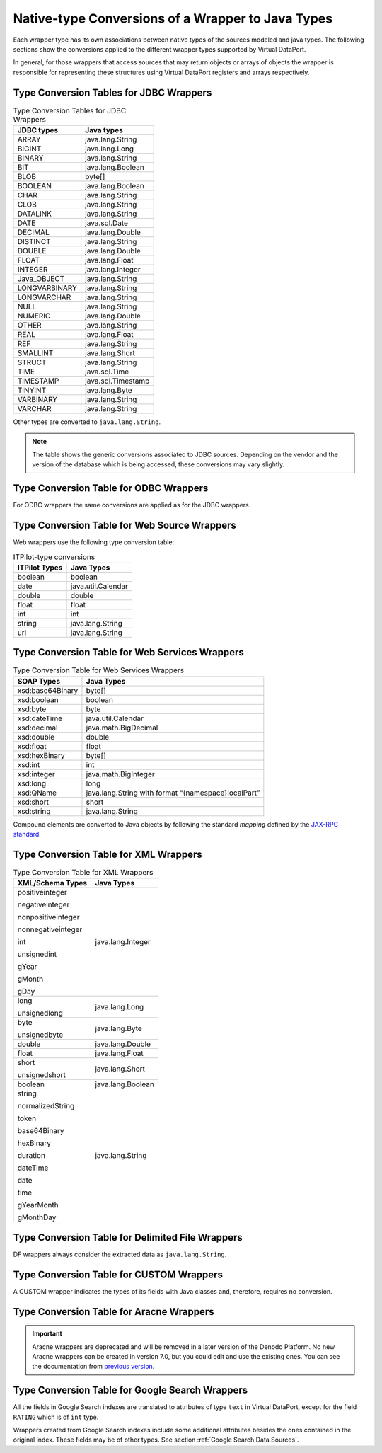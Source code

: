 ==================================================
Native-type Conversions of a Wrapper to Java Types
==================================================

Each wrapper type has its own associations between native types of the
sources modeled and java types. The following sections show the
conversions applied to the different wrapper types supported by Virtual
DataPort.

In general, for those wrappers that access sources that may return
objects or arrays of objects the wrapper is responsible for representing
these structures using Virtual DataPort registers and arrays
respectively.

Type Conversion Tables for JDBC Wrappers
=================================================================================

.. table:: Type Conversion Tables for JDBC Wrappers
   :name: Type Conversion Tables for JDBC Wrappers

   +--------------------------------------+--------------------------------------+
   | JDBC types                           | Java types                           |
   +======================================+======================================+
   | ARRAY                                | java.lang.String                     |
   +--------------------------------------+--------------------------------------+
   | BIGINT                               | java.lang.Long                       |
   +--------------------------------------+--------------------------------------+
   | BINARY                               | java.lang.String                     |
   +--------------------------------------+--------------------------------------+
   | BIT                                  | java.lang.Boolean                    |
   +--------------------------------------+--------------------------------------+
   | BLOB                                 | byte[]                               |
   +--------------------------------------+--------------------------------------+
   | BOOLEAN                              | java.lang.Boolean                    |
   +--------------------------------------+--------------------------------------+
   | CHAR                                 | java.lang.String                     |
   +--------------------------------------+--------------------------------------+
   | CLOB                                 | java.lang.String                     |
   +--------------------------------------+--------------------------------------+
   | DATALINK                             | java.lang.String                     |
   +--------------------------------------+--------------------------------------+
   | DATE                                 | java.sql.Date                        |
   +--------------------------------------+--------------------------------------+
   | DECIMAL                              | java.lang.Double                     |
   +--------------------------------------+--------------------------------------+
   | DISTINCT                             | java.lang.String                     |
   +--------------------------------------+--------------------------------------+
   | DOUBLE                               | java.lang.Double                     |
   +--------------------------------------+--------------------------------------+
   | FLOAT                                | java.lang.Float                      |
   +--------------------------------------+--------------------------------------+
   | INTEGER                              | java.lang.Integer                    |
   +--------------------------------------+--------------------------------------+
   | Java\_OBJECT                         | java.lang.String                     |
   +--------------------------------------+--------------------------------------+
   | LONGVARBINARY                        | java.lang.String                     |
   +--------------------------------------+--------------------------------------+
   | LONGVARCHAR                          | java.lang.String                     |
   +--------------------------------------+--------------------------------------+
   | NULL                                 | java.lang.String                     |
   +--------------------------------------+--------------------------------------+
   | NUMERIC                              | java.lang.Double                     |
   +--------------------------------------+--------------------------------------+
   | OTHER                                | java.lang.String                     |
   +--------------------------------------+--------------------------------------+
   | REAL                                 | java.lang.Float                      |
   +--------------------------------------+--------------------------------------+
   | REF                                  | java.lang.String                     |
   +--------------------------------------+--------------------------------------+
   | SMALLINT                             | java.lang.Short                      |
   +--------------------------------------+--------------------------------------+
   | STRUCT                               | java.lang.String                     |
   +--------------------------------------+--------------------------------------+
   | TIME                                 | java.sql.Time                        |
   +--------------------------------------+--------------------------------------+
   | TIMESTAMP                            | java.sql.Timestamp                   |
   +--------------------------------------+--------------------------------------+
   | TINYINT                              | java.lang.Byte                       |
   +--------------------------------------+--------------------------------------+
   | VARBINARY                            | java.lang.String                     |
   +--------------------------------------+--------------------------------------+
   | VARCHAR                              | java.lang.String                     |
   +--------------------------------------+--------------------------------------+

Other types are converted to ``java.lang.String``.

.. note:: The table shows the generic conversions associated to JDBC
   sources. Depending on the vendor and the version of the database which
   is being accessed, these conversions may vary slightly.


Type Conversion Table for ODBC Wrappers
=================================================================================

For ODBC wrappers the same conversions are applied as for the JDBC
wrappers.


Type Conversion Table for Web Source Wrappers
=================================================================================

Web wrappers use the following type conversion table:

.. table:: ITPilot-type conversions
   :name: ITPilot-type conversions

   +--------------------------------------+--------------------------------------+
   | ITPilot Types                        | Java Types                           |
   +======================================+======================================+
   | boolean                              | boolean                              |
   +--------------------------------------+--------------------------------------+
   | date                                 | java.util.Calendar                   |
   +--------------------------------------+--------------------------------------+
   | double                               | double                               |
   +--------------------------------------+--------------------------------------+
   | float                                | float                                |
   +--------------------------------------+--------------------------------------+
   | int                                  | int                                  |
   +--------------------------------------+--------------------------------------+
   | string                               | java.lang.String                     |
   +--------------------------------------+--------------------------------------+
   | url                                  | java.lang.String                     |
   +--------------------------------------+--------------------------------------+




Type Conversion Table for Web Services Wrappers
=================================================================================


.. table:: Type Conversion Table for Web Services Wrappers
   :name: Type Conversion Table for Web Services Wrappers
   
   +--------------------------------------+--------------------------------------+
   | SOAP Types                           | Java Types                           |
   +======================================+======================================+
   | xsd:base64Binary                     | byte[]                               |
   +--------------------------------------+--------------------------------------+
   | xsd:boolean                          | boolean                              |
   +--------------------------------------+--------------------------------------+
   | xsd:byte                             | byte                                 |
   +--------------------------------------+--------------------------------------+
   | xsd:dateTime                         | java.util.Calendar                   |
   +--------------------------------------+--------------------------------------+
   | xsd:decimal                          | java.math.BigDecimal                 |
   +--------------------------------------+--------------------------------------+
   | xsd:double                           | double                               |
   +--------------------------------------+--------------------------------------+
   | xsd:float                            | float                                |
   +--------------------------------------+--------------------------------------+
   | xsd:hexBinary                        | byte[]                               |
   +--------------------------------------+--------------------------------------+
   | xsd:int                              | int                                  |
   +--------------------------------------+--------------------------------------+
   | xsd:integer                          | java.math.BigInteger                 |
   +--------------------------------------+--------------------------------------+
   | xsd:long                             | long                                 |
   +--------------------------------------+--------------------------------------+
   | xsd:QName                            | java.lang.String with format         |
   |                                      | “{namespace}localPart”               |
   +--------------------------------------+--------------------------------------+
   | xsd:short                            | short                                |
   +--------------------------------------+--------------------------------------+
   | xsd:string                           | java.lang.String                     |
   +--------------------------------------+--------------------------------------+



Compound elements are converted to Java objects by following the
standard *mapping* defined by the `JAX-RPC standard <https://docs.oracle.com/cd/E17802_01/webservices/webservices/docs/1.6/jaxrpc/>`_.


Type Conversion Table for XML Wrappers
=================================================================================


.. table:: Type Conversion Table for XML Wrappers
   :name: Type Conversion Table for XML Wrappers
   
   +--------------------------------------+--------------------------------------+
   | XML/Schema Types                     | Java Types                           |
   +======================================+======================================+
   | positiveinteger                      | java.lang.Integer                    |
   |                                      |                                      |
   | negativeinteger                      |                                      |
   |                                      |                                      |
   | nonpositiveinteger                   |                                      |
   |                                      |                                      |
   | nonnegativeinteger                   |                                      |
   |                                      |                                      |
   | int                                  |                                      |
   |                                      |                                      |
   | unsignedint                          |                                      |
   |                                      |                                      |
   | gYear                                |                                      |
   |                                      |                                      |
   | gMonth                               |                                      |
   |                                      |                                      |
   | gDay                                 |                                      |
   +--------------------------------------+--------------------------------------+
   | long                                 | java.lang.Long                       |
   |                                      |                                      |
   | unsignedlong                         |                                      |
   +--------------------------------------+--------------------------------------+
   | byte                                 | java.lang.Byte                       |
   |                                      |                                      |
   | unsignedbyte                         |                                      |
   +--------------------------------------+--------------------------------------+
   | double                               | java.lang.Double                     |
   +--------------------------------------+--------------------------------------+
   | float                                | java.lang.Float                      |
   +--------------------------------------+--------------------------------------+
   | short                                | java.lang.Short                      |
   |                                      |                                      |
   | unsignedshort                        |                                      |
   +--------------------------------------+--------------------------------------+
   | boolean                              | java.lang.Boolean                    |
   +--------------------------------------+--------------------------------------+
   | string                               | java.lang.String                     |
   |                                      |                                      |
   | normalizedString                     |                                      |
   |                                      |                                      |
   | token                                |                                      |
   |                                      |                                      |
   | base64Binary                         |                                      |
   |                                      |                                      |
   | hexBinary                            |                                      |
   |                                      |                                      |
   | duration                             |                                      |
   |                                      |                                      |
   | dateTime                             |                                      |
   |                                      |                                      |
   | date                                 |                                      |
   |                                      |                                      |
   | time                                 |                                      |
   |                                      |                                      |
   | gYearMonth                           |                                      |
   |                                      |                                      |
   | gMonthDay                            |                                      |
   +--------------------------------------+--------------------------------------+



Type Conversion Table for Delimited File Wrappers
=================================================================================

DF wrappers always consider the extracted data as ``java.lang.String``.


Type Conversion Table for CUSTOM Wrappers
=================================================================================

A CUSTOM wrapper indicates the types of its fields with Java classes
and, therefore, requires no conversion.


Type Conversion Table for Aracne Wrappers
=================================================================================

.. important:: Aracne wrappers are deprecated and will be removed in a later version of the Denodo Platform. 
   No new Aracne wrappers can be created in version 7.0, but you could edit and use the existing ones. 
   You can see the documentation from `previous version <https://community.denodo.com/docs/html/browse/6.0/vdp/vql/generating_wrappers_and_data_sources/valid_conversions_between_types_in_wrappers_and_vdp_types/native-type_conversions_of_a_wrapper_to_java_types>`_.


Type Conversion Table for Google Search Wrappers
=================================================================================

All the fields in Google Search indexes are translated to attributes of
type ``text`` in Virtual DataPort, except for the field ``RATING`` which
is of ``int`` type.

Wrappers created from Google Search indexes include some additional
attributes besides the ones contained in the original index. These
fields may be of other types. See section :ref:`Google Search Data Sources`.

